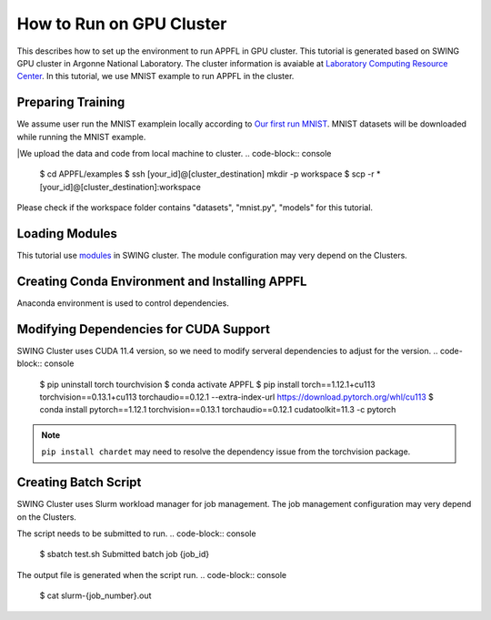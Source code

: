 How to Run on GPU Cluster
=========================

This describes how to set up the environment to run APPFL in GPU cluster. This tutorial is generated based on SWING GPU cluster in Argonne National Laboratory. The cluster information is avaiable at `Laboratory Computing Resource Center <https://www.lcrc.anl.gov/systems/resources/swing/>`_. In this tutorial, we use MNIST example to run APPFL in the cluster. 

Preparing Training
--------------------------------
We assume user run the MNIST examplein locally according to `Our first run MNIST <https://github.com/APPFL/APPFL/blob/main/docs/tutorials/firstrun.rst>`_. MNIST datasets will be downloaded while running the MNIST example.

|We upload the data and code from local machine to cluster.
.. code-block:: console
	$ cd APPFL/examples
	$ ssh [your_id]@[cluster_destination] mkdir -p workspace	 
	$ scp -r * [your_id]@[cluster_destination]:workspace	

Please check if the workspace folder contains "datasets", "mnist.py", "models" for this tutorial.

Loading Modules
------------------------------------
This tutorial use `modules <https://hpc-wiki.info/hpc/Modules>`_ in SWING cluster. The module configuration may very depend on the Clusters. 

.. code-block:: console
	$ module load gcc/9.2.0-r4tyw54 cuda/11.4.0-gqbcqie openmpi/4.1.4-cuda-ucx anaconda3

Creating Conda Environment and Installing APPFL
---------------------------------------------
Anaconda environment is used to control dependencies.

.. code-block:: console
	$ conda create -n APPFL python=3.8
	$ conda activate APPFL
	$ pip install pip --upgrade	
	$ pip install "appfl[dev,examples,analytics]"


Modifying Dependencies for CUDA Support
---------------------------------------------
SWING Cluster uses CUDA 11.4 version, so we need to modify serveral dependencies to adjust for the version.
.. code-block:: console
	$ pip uninstall torch tourchvision
	$ conda activate APPFL
	$ pip install torch==1.12.1+cu113 torchvision==0.13.1+cu113 torchaudio==0.12.1 --extra-index-url https://download.pytorch.org/whl/cu113
	$ conda install pytorch==1.12.1 torchvision==0.13.1 torchaudio==0.12.1 cudatoolkit=11.3 -c pytorch

.. Note::
	``pip install chardet`` may need to resolve the dependency issue from the torchvision package.

Creating Batch Script
---------------------------------------------
SWING Cluster uses Slurm workload manager for job management. The job management configuration may very depend on the Clusters. 

.. code-block:: console
	$ vim test.sh
	#!/bin/bash
	#
	#SBATCH --job-name=APPFL-test
	#SBATCH --account=<your_project_name>
	#SBATCH --nodes=1
	#SBATCH --gres=gpu:2
	#SBATCH --time=00:05:00

	mpiexec -np 2 --mca opal_cuda_support 1 python ./mnist.py --num_clients=2

The script needs to be submitted to run.
.. code-block:: console
	$ sbatch test.sh
	Submitted batch job {job_id}

The output file is generated when the script run.
.. code-block:: console
	$ cat slurm-{job_number}.out
	

